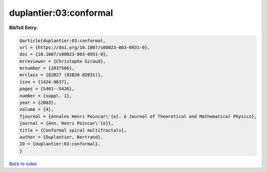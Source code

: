 duplantier:03:conformal
=======================

.. :cite:t:`duplantier:03:conformal`

.. bibliography:: ../../All.bib

**BibTeX Entry:**

.. code-block:: bibtex

   @article{duplantier:03:conformal,
   url = {https://doi.org/10.1007/s00023-003-0931-0},
   doi = {10.1007/s00023-003-0931-0},
   mrreviewer = {Christophe Giraud},
   mrnumber = {2037566},
   mrclass = {82B27 (82B20 82B31)},
   issn = {1424-0637},
   pages = {S401--S426},
   number = {suppl. 1},
   year = {2003},
   volume = {4},
   fjournal = {Annales Henri Poincar\'{e}. A Journal of Theoretical and Mathematical Physics},
   journal = {Ann. Henri Poincar\'{e}},
   title = {Conformal spiral multifractals},
   author = {Duplantier, Bertrand},
   ID = {duplantier:03:conformal},
   }

`Back to index <../index>`_
